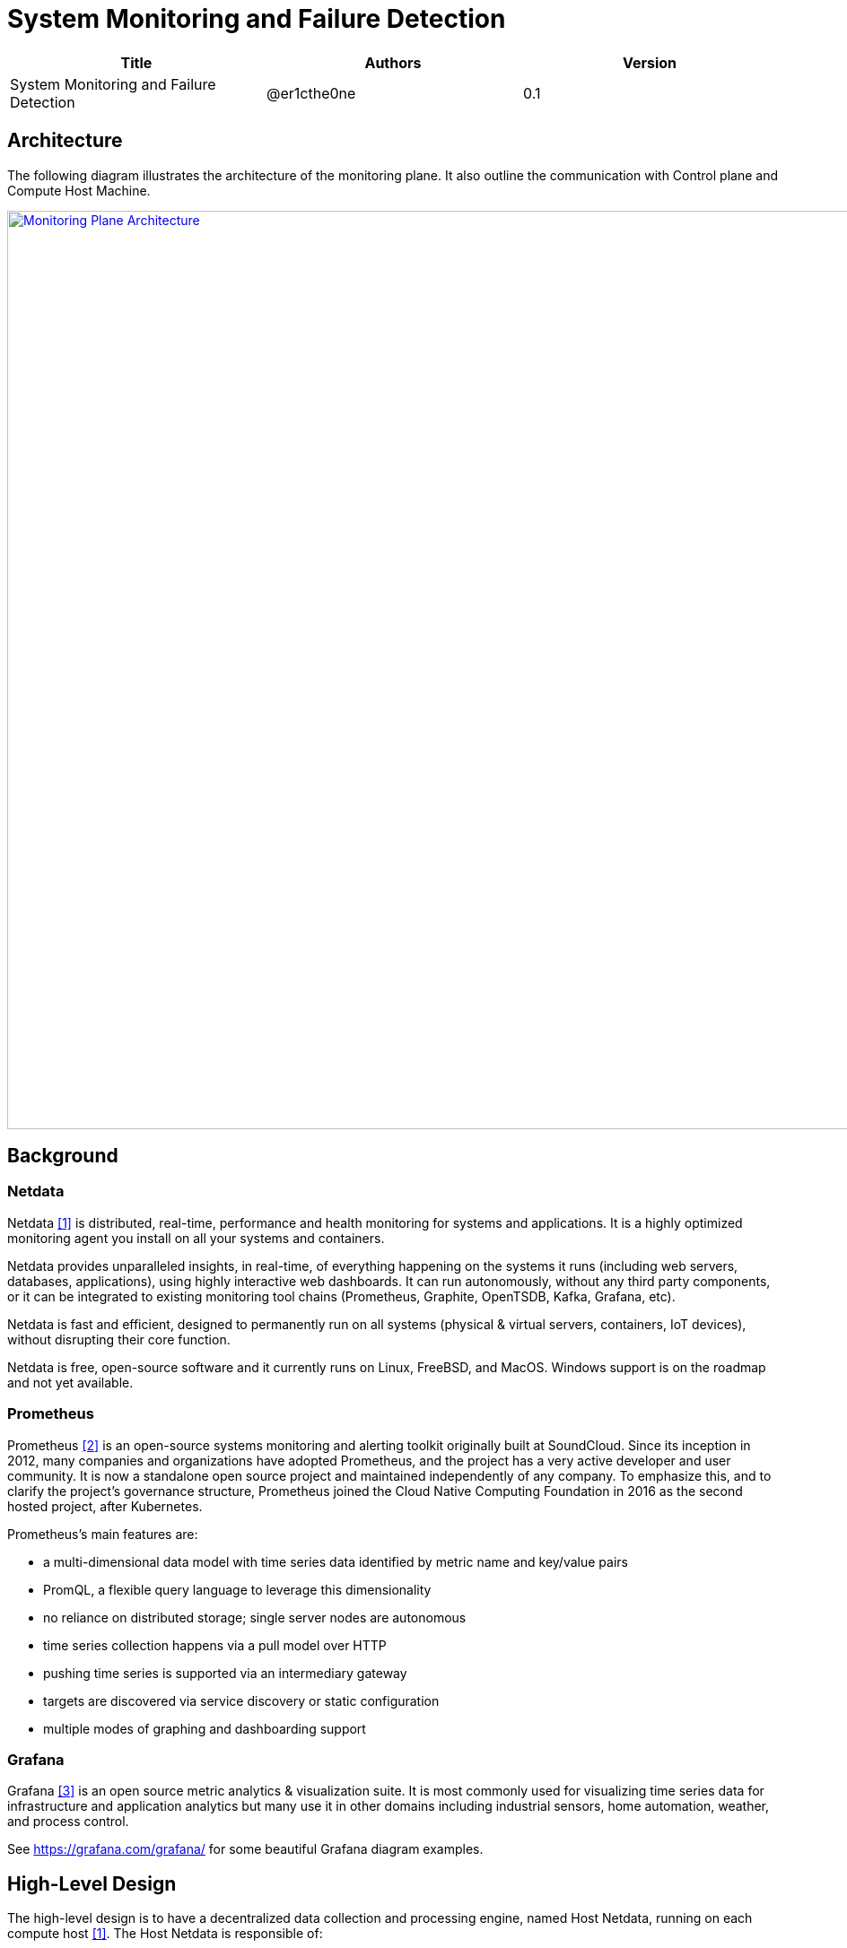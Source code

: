 = System Monitoring and Failure Detection

[width="100%",options="header"]
|====================
|Title|Authors|Version
|System Monitoring and Failure Detection|@er1cthe0ne|0.1
|====================

// == Introduction

// TBD...

== Architecture

The following diagram illustrates the architecture of the monitoring plane. It also outline the communication with Control plane and Compute Host Machine.

image::images/monitoring_plane.GIF["Monitoring Plane Architecture", width=1024, link="images/monitoring_plane.GIF"]

== Background

=== Netdata

Netdata <<Netdata>> is distributed, real-time, performance and health monitoring for systems and applications. It is a highly optimized monitoring agent you install on all your systems and containers.

Netdata provides unparalleled insights, in real-time, of everything happening on the systems it runs (including web servers, databases, applications), using highly interactive web dashboards. It can run autonomously, without any third party components, or it can be integrated to existing monitoring tool chains (Prometheus, Graphite, OpenTSDB, Kafka, Grafana, etc).

Netdata is fast and efficient, designed to permanently run on all systems (physical & virtual servers, containers, IoT devices), without disrupting their core function.

Netdata is free, open-source software and it currently runs on Linux, FreeBSD, and MacOS. Windows support is on the roadmap and not yet available.

=== Prometheus

Prometheus <<Prometheus>> is an open-source systems monitoring and alerting toolkit originally built at SoundCloud. Since its inception in 2012, many companies and organizations have adopted Prometheus, and the project has a very active developer and user community. It is now a standalone open source project and maintained independently of any company. To emphasize this, and to clarify the project's governance structure, Prometheus joined the Cloud Native Computing Foundation in 2016 as the second hosted project, after Kubernetes.

Prometheus's main features are:

* a multi-dimensional data model with time series data identified by metric name and key/value pairs
* PromQL, a flexible query language to leverage this dimensionality
* no reliance on distributed storage; single server nodes are autonomous
* time series collection happens via a pull model over HTTP
* pushing time series is supported via an intermediary gateway
* targets are discovered via service discovery or static configuration
* multiple modes of graphing and dashboarding support

=== Grafana

Grafana <<Grafana>> is an open source metric analytics & visualization suite. It is most commonly used for visualizing time series data for infrastructure and application analytics but many use it in other domains including industrial sensors, home automation, weather, and process control.

See https://grafana.com/grafana/ for some beautiful Grafana diagram examples.

== High-Level Design

The high-level design is to have a decentralized data collection and processing engine, named Host Netdata, running on each compute host <<Netdata>>. The Host Netdata is responsible of:

* Heartbeating with node manager
* Collecting all the interesting local metrix
* Analyzing local data quickly to detect failure (like ACA went down)
* Raising alarm to node manager on definite problems
* Digesting and archiving data into prometheus

=== Host Agents and Netdata Health

As Host Netdata becomes the decentralized monitoring engine which can efficiently collect, process data and provide clear actionable notification to node manager. It can also become the single point of failure on our monitoring plane and block all the host data processing when Host Netdata goes offline or when host machine goes down. A strong mechanism is needed to ensure its liveliness. There will be two heartbeat paths:

1. Host Netdata heartbeat to node manage freqently (e.g. every a few seconds) through gRPC or Kafka
2. Host Netdata archive heartbeat data to prometheus (e.g. every 5 seconds)

NOTE: Two paths above will contain both heartbeat data from Host Netdata, and heartbeat data from all Host Agents (e.g. ACA, ELB, Compute, etc...)

=== Host Machine Health

Host Netdata will collect host machine networking health data like physical NIC bandwidth, and host network stack health and utilization.
Host netdata will perform quick data analysis for obvious issue like transit switch is maxed out on physical NIC bandwidth. It will notifiy node manager on clear and actionable alarms. All the local metrix will be digested (e.g. sum, average) and archive to prometheus.

Host Netdata can also collect other host machine health including CPU and memory usage, that is not limited to the scope of networking.

=== Data-Plane Health

Transit daemon metrix for transit switch and transit router

=== Tenant VMs/Containers Health

Tenant VMs/Containers Health will be monitored in two ways:

1. The VM runtime or container runtime can provide information or hooks to expose VM/container status like state (stopped/running/paused) and device status (NIC disconnected/connection/paused). This is linux runtime dependent and does not require customer opt-in. This data can be streamed to host netdata without customer involvement.

2. Customer can opt-into a 3rd party monitoring solution or opt into our Netdata solution. Once they enable Netdata for VM/container monitoring, the tenant Netdata will stream data to host netdata for quick analysis and archive to prometheus.

== Open Questions

* What kinds of metrix to collect on the host machine?
* What is the amount and frequency of data (in MB) to be collected and stored on Host Netdata?
* What is the amount and frequency of data (in MB) to be sent to Prometheus?
* Need to figure out how to collect health data from VM/Container runtime.

== Proposed Changes

The System Monitoring and Failure Detection system would requires the following changes:

[width="100%",options="header"]
|====================
|Index|Feature Description|Priority|Note
|1|Netdata research and investigation |P0|
|2|Netdata implementation .3+^.^|P0|
|2.1|work item 1|
|2.2|work item 2|
|3|Update Node Manager .3+^.^|P0|
|3.1|work item 1|
|3.2|work item 2|
|4|E2E latency measurement for monitoring plane|P0|
|5|Performance test to get scalability limit for monitoring data|P1|
|====================

[bibliography]
== References

- [[[Netdata,1]]] NetData: https://docs.netdata.cloud/docs/what-is-netdata/

- [[[Prometheus,2]]] Prometheus: https://prometheus.io/docs/introduction/overview/

- [[[Grafana,3]]] Grafana: https://grafana.com/docs/v4.3/
